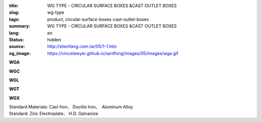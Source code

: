 :title: WG TYPE - CIRCULAR SURFACE BOXES &CAST OUTLET BOXES
:slug: wg-type
:tags: product, circular-surface-boxes-cast-outlet-boxes
:summary: WG TYPE - CIRCULAR SURFACE BOXES &CAST OUTLET BOXES
:lang: en
:status: hidden
:source: http://shenfang.com.tw/05/1-1.htm
:og_image: https://vincelawyer.github.io/santfong/images/05/images/wga.gif

.. raw:: html

  <div class="container-fluid">
    <div class="row">
      <div class="col-md-4">

**WGA**

.. image:: {filename}/images/05/images/wga.gif
   :name: http://shenfang.com.tw/05/images/WGA.gif
   :alt: product
   :class: img-fluid

.. raw:: html

      </div>
      <div class="col-md-4">

**WGC**

.. image:: {filename}/images/05/images/wgc.gif
   :name: http://shenfang.com.tw/05/images/WGC.gif
   :alt: product
   :class: img-fluid

.. raw:: html

      </div>
      <div class="col-md-4">

**WGL**

.. image:: {filename}/images/05/images/wgl.gif
   :name: http://shenfang.com.tw/05/images/WGL.gif
   :alt: product
   :class: img-fluid

.. raw:: html

      </div>
    </div>
  </div>

.. raw:: html

  <div class="container-fluid">
    <div class="row">
      <div class="col-md-4">

**WGT**

.. image:: {filename}/images/05/images/wgt.gif
   :name: http://shenfang.com.tw/05/images/WGT.gif
   :alt: product
   :class: img-fluid

.. raw:: html

      </div>
      <div class="col-md-4">

**WGX**

.. image:: {filename}/images/05/images/wgx.gif
   :name: http://shenfang.com.tw/05/images/WGX.gif
   :alt: product
   :class: img-fluid

.. raw:: html

      </div>
      <div class="col-md-4">

.. image:: {filename}/images/05/images/17-wga-1.gif
   :name: http://shenfang.com.tw/05/images/17-WGA-1.gif
   :alt: product
   :class: img-fluid

.. raw:: html

      </div>
    </div>
  </div>

.. raw:: html

  <p align="right" style="margin-top: 0; margin-bottom: 0"><font size="2">&nbsp;&nbsp;&nbsp;&nbsp;&nbsp;&nbsp;&nbsp;&nbsp;&nbsp;&nbsp;&nbsp;&nbsp;&nbsp;&nbsp;&nbsp;&nbsp;&nbsp;&nbsp;&nbsp;&nbsp;&nbsp;&nbsp;&nbsp;&nbsp;&nbsp;&nbsp;&nbsp;&nbsp;&nbsp;&nbsp;&nbsp;&nbsp;&nbsp;&nbsp;&nbsp;&nbsp;&nbsp;&nbsp;&nbsp;&nbsp;&nbsp;&nbsp;&nbsp;&nbsp;&nbsp;&nbsp;&nbsp;&nbsp;&nbsp;&nbsp;&nbsp;&nbsp;&nbsp;&nbsp;&nbsp;&nbsp;&nbsp;&nbsp;&nbsp;&nbsp;&nbsp;&nbsp;&nbsp;&nbsp;&nbsp;&nbsp;&nbsp;&nbsp;&nbsp;&nbsp;&nbsp;&nbsp;&nbsp;&nbsp;&nbsp;&nbsp;&nbsp;&nbsp;&nbsp;&nbsp;&nbsp;&nbsp;&nbsp;&nbsp;&nbsp;&nbsp;&nbsp;&nbsp;&nbsp;&nbsp;&nbsp;&nbsp;&nbsp;&nbsp;&nbsp;&nbsp;&nbsp;&nbsp;&nbsp;&nbsp;&nbsp;&nbsp;&nbsp;&nbsp;&nbsp;&nbsp;&nbsp;&nbsp;&nbsp;&nbsp;&nbsp;&nbsp;&nbsp;&nbsp;&nbsp;&nbsp;&nbsp;&nbsp;&nbsp;&nbsp;&nbsp;&nbsp;&nbsp;&nbsp;&nbsp;&nbsp;&nbsp;&nbsp;&nbsp;&nbsp;&nbsp;&nbsp;&nbsp;&nbsp;&nbsp;&nbsp;&nbsp;&nbsp;&nbsp;&nbsp;&nbsp;&nbsp;&nbsp;&nbsp;&nbsp;&nbsp;&nbsp;&nbsp;&nbsp;&nbsp;&nbsp;&nbsp;&nbsp;&nbsp;&nbsp;&nbsp;&nbsp;&nbsp;&nbsp;&nbsp;&nbsp;&nbsp;&nbsp;&nbsp;&nbsp;&nbsp;&nbsp;&nbsp;&nbsp;&nbsp;&nbsp;&nbsp;&nbsp;&nbsp; 
  Unit</font><font size="2" face="新細明體">:<span lang="en">±</span>3mm</font></p>
  <table border="1" cellspacing="0" style="border-collapse: collapse" bordercolor="#111111" width="100%" cellpadding="0" id="AutoNumber7" height="351">
    <tr>
      <td width="14%" height="42" bgcolor="#FFCCCC">
      <p style="margin-top: 2; margin-bottom: 0"><font size="1">&nbsp;&nbsp;&nbsp;&nbsp;&nbsp;&nbsp;&nbsp;&nbsp;&nbsp;&nbsp; </font>
      <font size="2">&nbsp;&nbsp; <font face="Arial">&nbsp;TYPE</font></font></p>
      <p style="margin-top: 2; margin-bottom: 0"><font size="2" face="Arial">&nbsp;&nbsp;&nbsp;&nbsp;&nbsp;&nbsp;&nbsp;&nbsp;&nbsp;&nbsp;&nbsp; 
      SIZE</font></p>
      <p style="margin-top: -30; margin-bottom: 0"><font size="1">&nbsp;&nbsp;&nbsp;
      </font></p>
      <p style="margin-top: -30; margin-bottom: 0">　</p>
      </td>
      <td width="14%" align="center" height="42" bgcolor="#FFCCCC">
      <p style="margin-top: 0; margin-bottom: 0"><font size="4" face="Arial">WG</font></p>
      <p style="margin-top: 0; margin-bottom: 0"><font size="4" face="Arial">1/2</font></td>
      <td width="14%" align="center" height="42" bgcolor="#FFCCCC">
      <p style="margin-top: 0; margin-bottom: 0"><font size="4" face="Arial">WG</font></p>
      <p style="margin-top: 0; margin-bottom: 0"><font size="4" face="Arial">3/4</font></td>
      <td width="14%" align="center" height="42" bgcolor="#FFCCCC">
      <p style="margin-top: 0; margin-bottom: 0"><font size="4" face="Arial">WG</font></p>
      <p style="margin-top: 0; margin-bottom: 0"><font size="4" face="Arial">1</font></td>
      <td width="14%" align="center" height="42" bgcolor="#FFCCCC">
      <p style="margin-top: 0; margin-bottom: 0"><font size="4" face="Arial">WG</font></p>
      <p style="margin-top: 0; margin-bottom: 0"><font size="4" face="Arial">1-1/4</font></td>
      <td width="15%" align="center" height="42" bgcolor="#FFCCCC">
      <p style="margin-top: 0; margin-bottom: 0"><font size="4" face="Arial">WG</font></p>
      <p style="margin-top: 0; margin-bottom: 0"><font size="4" face="Arial">1-1/2</font></td>
      <td width="15%" align="center" height="42" bgcolor="#FFCCCC">
      <p style="margin-top: 0; margin-bottom: 0"><font size="4" face="Arial">WG</font></p>
      <p style="margin-top: 0; margin-bottom: 0"><font size="4" face="Arial">2</font></td>
    </tr>
    <tr>
      <td width="14%" height="44" align="center"><font size="4" face="Arial">A</font></td>
      <td width="14%" align="center" height="44"><font face="Arial">89</font></td>
      <td width="14%" align="center" height="44"><font face="Arial">89</font></td>
      <td width="14%" align="center" height="44"><font face="Arial">100</font></td>
      <td width="14%" align="center" height="44"><font face="Arial">114</font></td>
      <td width="15%" align="center" height="44"><font face="Arial">114</font></td>
      <td width="15%" align="center" height="44"><font face="Arial">140</font></td>
    </tr>
    <tr>
      <td width="14%" height="44" align="center" bgcolor="#FFCCCC">
      <font size="4" face="Arial">P</font></td>
      <td width="14%" align="center" height="44" bgcolor="#FFCCCC">
      <font face="Arial">73</font></td>
      <td width="14%" align="center" height="44" bgcolor="#FFCCCC">
      <font face="Arial">73</font></td>
      <td width="14%" align="center" height="44" bgcolor="#FFCCCC">
      <font face="Arial">84</font></td>
      <td width="14%" align="center" height="44" bgcolor="#FFCCCC">
      <font face="Arial">96</font></td>
      <td width="15%" align="center" height="44" bgcolor="#FFCCCC">
      <font face="Arial">96</font></td>
      <td width="15%" align="center" height="44" bgcolor="#FFCCCC">
      <font face="Arial">122</font></td>
    </tr>
    <tr>
      <td width="14%" height="44" align="center"><font size="4" face="Arial">H</font></td>
      <td width="14%" align="center" height="44"><font face="Arial">41</font></td>
      <td width="14%" align="center" height="44"><font face="Arial">41</font></td>
      <td width="14%" align="center" height="44"><font face="Arial">45</font></td>
      <td width="14%" align="center" height="44"><font face="Arial">71</font></td>
      <td width="15%" align="center" height="44"><font face="Arial">71</font></td>
      <td width="15%" align="center" height="44"><font face="Arial">86</font></td>
    </tr>
    <tr>
      <td width="14%" height="44" align="center" bgcolor="#FFCCCC">
      <font size="4" face="Arial">L</font></td>
      <td width="14%" align="center" height="44" bgcolor="#FFCCCC">
      <font face="Arial">18</font></td>
      <td width="14%" align="center" height="44" bgcolor="#FFCCCC">
      <font face="Arial">20</font></td>
      <td width="14%" align="center" height="44" bgcolor="#FFCCCC">
      <font face="Arial">20</font></td>
      <td width="14%" align="center" height="44" bgcolor="#FFCCCC">
      <font face="Arial">25</font></td>
      <td width="15%" align="center" height="44" bgcolor="#FFCCCC">
      <font face="Arial">25</font></td>
      <td width="15%" align="center" height="44" bgcolor="#FFCCCC">
      <font face="Arial">25</font></td>
    </tr>
    <tr>
      <td width="14%" height="44" align="center"><font size="4" face="Arial">D</font></td>
      <td width="14%" align="center" height="44"><font face="Arial">28</font></td>
      <td width="14%" align="center" height="44"><font face="Arial">35</font></td>
      <td width="14%" align="center" height="44"><font face="Arial">42</font></td>
      <td width="14%" align="center" height="44"><font face="Arial">60</font></td>
      <td width="15%" align="center" height="44"><font face="Arial">60</font></td>
      <td width="15%" align="center" height="44"><font face="Arial">72</font></td>
    </tr>
    <tr>
      <td width="14%" height="44" align="center" bgcolor="#FFCCCC">
      <font size="4" face="Arial">S</font></td>
      <td width="14%" align="center" height="44" bgcolor="#FFCCCC">
      <font face="Arial">16</font></td>
      <td width="14%" align="center" height="44" bgcolor="#FFCCCC">
      <font face="Arial">22</font></td>
      <td width="14%" align="center" height="44" bgcolor="#FFCCCC">
      <font face="Arial">29</font></td>
      <td width="14%" align="center" height="44" bgcolor="#FFCCCC">
      <font face="Arial">45</font></td>
      <td width="15%" align="center" height="44" bgcolor="#FFCCCC">
      <font face="Arial">45</font></td>
      <td width="15%" align="center" height="44" bgcolor="#FFCCCC">
      <font face="Arial">56</font></td>
    </tr>
    <tr>
      <td width="14%" height="44" align="center"><font face="Arial" size="4">
      Weight (g)</font></td>
      <td width="14%" align="center" height="44"><font face="Arial">525</font></td>
      <td width="14%" align="center" height="44"><font face="Arial">605</font></td>
      <td width="14%" align="center" height="44"><font face="Arial">1020</font></td>
      <td width="14%" align="center" height="44"><font face="Arial">1500</font></td>
      <td width="15%" align="center" height="44"><font face="Arial">1500</font></td>
      <td width="15%" align="center" height="44"><font face="Arial">1800</font></td>
    </tr>
  </table>

| Standard Materials: Cast Iron、 Ductile Iron、　Aluminum Alloy
| Standard: Zinc Electroplate、 H.D. Galvanize

